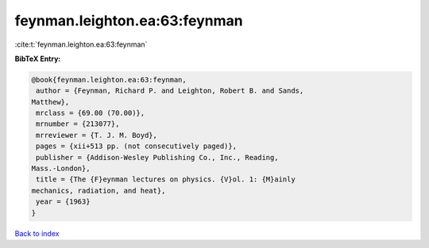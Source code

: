 feynman.leighton.ea:63:feynman
==============================

:cite:t:`feynman.leighton.ea:63:feynman`

**BibTeX Entry:**

.. code-block:: bibtex

   @book{feynman.leighton.ea:63:feynman,
    author = {Feynman, Richard P. and Leighton, Robert B. and Sands,
   Matthew},
    mrclass = {69.00 (70.00)},
    mrnumber = {213077},
    mrreviewer = {T. J. M. Boyd},
    pages = {xii+513 pp. (not consecutively paged)},
    publisher = {Addison-Wesley Publishing Co., Inc., Reading,
   Mass.-London},
    title = {The {F}eynman lectures on physics. {V}ol. 1: {M}ainly
   mechanics, radiation, and heat},
    year = {1963}
   }

`Back to index <../By-Cite-Keys.html>`_
